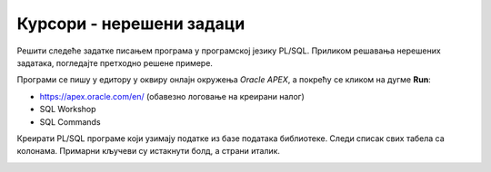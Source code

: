 Курсори - нерешени задаци
=========================

Решити следеће задатке писањем програма у програмској језику PL/SQL. Приликом решавања нерешених задатака, погледаjте претходно решене примере. 

Програми се пишу у едитору у оквиру онлајн окружења *Oracle APEX*, а покрећу се кликом на дугме **Run**:

- https://apex.oracle.com/en/ (обавезно логовање на креирани налог)
- SQL Workshop
- SQL Commands

Креирати PL/SQL програме који узимају податке из базе података библиотеке. Следи списак свих табела са колонама. Примарни кључеви су истакнути болд, а страни италик. 

.. image:: ../../_images/slika_73a.jpg
   :width: 600
   :align: center

.. questionnote::

    1. Приказати податке о свим издавачима. 

.. questionnote::

   2. Приказати књиге издавача чији је назив CET.

.. questionnote::

   3. Приказати инвентарске бројеве примерака у библиотеци издавача чији је назив CET.

.. questionnote::

   4. Приказати чланове (број чланске карте, име, презиме, телефон) који су платили чланарину за 2019. годину. 

.. questionnote::

   5. Приказати за сваког члана број година чланства у библиотеци. 

.. questionnote::

   6. Приказати списак аутора који су писали књиге за издавача чији је назив CET, без понављања (аутор који је писао неколико књига треба да се преброји само једном).

.. questionnote::

   7. Приказати за сваког издавача број аутора који су писали књиге за   њега.

.. questionnote::

   8. Приказати податке о позајмицама примерака књига чији је аутор Марко Видојковић. Приказати: датум узимања, назив књиге, број чланске карте, име и презиме члана.

.. questionnote::

   9. Приказати за сваког писца број примерака његових/њених књига које се налазе у библиотеци. 

.. questionnote::

   10. Приказати податке о запосленима (име, презиме, имејл адресу и плату) чији је менаџер запослени са идентификационим бројем 3.
